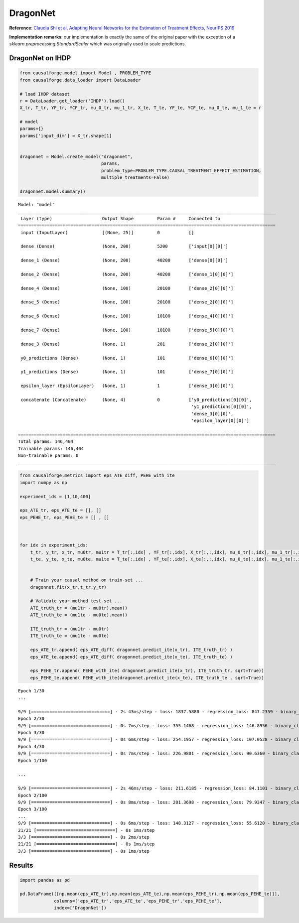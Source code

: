 DragonNet
=========

**Reference**: `Claudia Shi et al, Adapting Neural Networks for the
Estimation of Treatment Effects, NeurIPS
2019 <https://arxiv.org/pdf/1906.02120v2.pdf>`__

**Implementation remarks**: our implementation is exactly the same of
the original paper with the exception of a
*sklearn.preprocessing.StandardScaler* which was originally used to
scale predictions.

DragonNet on IHDP
-----------------

.. code:: python

    from causalforge.model import Model , PROBLEM_TYPE
    from causalforge.data_loader import DataLoader 
    
    # load IHDP dataset 
    r = DataLoader.get_loader('IHDP').load()
    X_tr, T_tr, YF_tr, YCF_tr, mu_0_tr, mu_1_tr, X_te, T_te, YF_te, YCF_te, mu_0_te, mu_1_te = r
    
    # model 
    params={}
    params['input_dim'] = X_tr.shape[1] 
        
        
    dragonnet = Model.create_model("dragonnet",
                                   params,
                                   problem_type=PROBLEM_TYPE.CAUSAL_TREATMENT_EFFECT_ESTIMATION, 
                                   multiple_treatments=False)
    
    dragonnet.model.summary()


.. parsed-literal::

    Model: "model"
    __________________________________________________________________________________________________
     Layer (type)                   Output Shape         Param #     Connected to                     
    ==================================================================================================
     input (InputLayer)             [(None, 25)]         0           []                               
                                                                                                      
     dense (Dense)                  (None, 200)          5200        ['input[0][0]']                  
                                                                                                      
     dense_1 (Dense)                (None, 200)          40200       ['dense[0][0]']                  
                                                                                                      
     dense_2 (Dense)                (None, 200)          40200       ['dense_1[0][0]']                

     dense_4 (Dense)                (None, 100)          20100       ['dense_2[0][0]']                
                                                                                                      
     dense_5 (Dense)                (None, 100)          20100       ['dense_2[0][0]']                
                                                                                                      
     dense_6 (Dense)                (None, 100)          10100       ['dense_4[0][0]']                
                                                                                                      
     dense_7 (Dense)                (None, 100)          10100       ['dense_5[0][0]']                
                                                                                                      
     dense_3 (Dense)                (None, 1)            201         ['dense_2[0][0]']                
                                                                                                      
     y0_predictions (Dense)         (None, 1)            101         ['dense_6[0][0]']                
                                                                                                      
     y1_predictions (Dense)         (None, 1)            101         ['dense_7[0][0]']                
                                                                                                      
     epsilon_layer (EpsilonLayer)   (None, 1)            1           ['dense_3[0][0]']                
                                                                                                      
     concatenate (Concatenate)      (None, 4)            0           ['y0_predictions[0][0]',         
                                                                      'y1_predictions[0][0]',         
                                                                      'dense_3[0][0]',                
                                                                      'epsilon_layer[0][0]']          
                                                                                                      
    ==================================================================================================
    Total params: 146,404
    Trainable params: 146,404
    Non-trainable params: 0
    __________________________________________________________________________________________________


.. code:: python

    from causalforge.metrics import eps_ATE_diff, PEHE_with_ite
    import numpy as np
    
    experiment_ids = [1,10,400]
    
    eps_ATE_tr, eps_ATE_te = [], []
    eps_PEHE_tr, eps_PEHE_te = [] , [] 
    
    
    
    for idx in experiment_ids:    
        t_tr, y_tr, x_tr, mu0tr, mu1tr = T_tr[:,idx] , YF_tr[:,idx], X_tr[:,:,idx], mu_0_tr[:,idx], mu_1_tr[:,idx] 
        t_te, y_te, x_te, mu0te, mu1te = T_te[:,idx] , YF_te[:,idx], X_te[:,:,idx], mu_0_te[:,idx], mu_1_te[:,idx]  
        
        
        # Train your causal method on train-set ...
        dragonnet.fit(x_tr,t_tr,y_tr)
    
        # Validate your method test-set ... 
        ATE_truth_tr = (mu1tr - mu0tr).mean()
        ATE_truth_te = (mu1te - mu0te).mean()
        
        ITE_truth_tr = (mu1tr - mu0tr)
        ITE_truth_te = (mu1te - mu0te)
        
        eps_ATE_tr.append( eps_ATE_diff( dragonnet.predict_ite(x_tr), ITE_truth_tr) )
        eps_ATE_te.append( eps_ATE_diff( dragonnet.predict_ite(x_te), ITE_truth_te) )
        
        eps_PEHE_tr.append( PEHE_with_ite( dragonnet.predict_ite(x_tr), ITE_truth_tr, sqrt=True))
        eps_PEHE_te.append( PEHE_with_ite(dragonnet.predict_ite(x_te), ITE_truth_te , sqrt=True))
            


.. parsed-literal::

    Epoch 1/30
    ...

    9/9 [==============================] - 2s 43ms/step - loss: 1837.5880 - regression_loss: 847.2359 - binary_classification_loss: 35.7781 - treatment_accuracy: 0.7672 - track_epsilon: 0.0607 - val_loss: 402.8440 - val_regression_loss: 140.5852 - val_binary_classification_loss: 21.5544 - val_treatment_accuracy: 0.8006 - val_track_epsilon: 0.0610 - lr: 0.0010
    Epoch 2/30
    9/9 [==============================] - 0s 7ms/step - loss: 355.1468 - regression_loss: 146.8956 - binary_classification_loss: 30.7850 - treatment_accuracy: 0.8042 - track_epsilon: 0.0616 - val_loss: 186.1139 - val_regression_loss: 57.0438 - val_binary_classification_loss: 20.9781 - val_treatment_accuracy: 0.8006 - val_track_epsilon: 0.0606 - lr: 0.0010
    Epoch 3/30
    9/9 [==============================] - 0s 6ms/step - loss: 254.1957 - regression_loss: 107.0528 - binary_classification_loss: 30.1929 - treatment_accuracy: 0.8069 - track_epsilon: 0.0597 - val_loss: 217.4558 - val_regression_loss: 70.0112 - val_binary_classification_loss: 21.2913 - val_treatment_accuracy: 0.8006 - val_track_epsilon: 0.0595 - lr: 0.0010
    Epoch 4/30
    9/9 [==============================] - 0s 7ms/step - loss: 226.9801 - regression_loss: 90.6360 - binary_classification_loss: 29.8652 - treatment_accuracy: 0.8069 - track_epsilon: 0.0597 - val_loss: 205.2203 - val_regression_loss: 63.8470 - val_binary_classification_loss: 20.7406 - val_treatment_accuracy: 0.8006 - val_track_epsilon: 0.0594 - lr: 0.0010
    Epoch 1/100

    ...

    9/9 [==============================] - 2s 46ms/step - loss: 211.6185 - regression_loss: 84.1101 - binary_classification_loss: 29.5777 - treatment_accuracy: 0.8096 - track_epsilon: 0.0494 - val_loss: 187.8485 - val_regression_loss: 57.8545 - val_binary_classification_loss: 20.9967 - val_treatment_accuracy: 0.8006 - val_track_epsilon: 0.0354 - lr: 1.0000e-05
    Epoch 2/100
    9/9 [==============================] - 0s 8ms/step - loss: 201.3698 - regression_loss: 79.9347 - binary_classification_loss: 29.4149 - treatment_accuracy: 0.8123 - track_epsilon: 0.0361 - val_loss: 173.2833 - val_regression_loss: 52.0208 - val_binary_classification_loss: 20.9611 - val_treatment_accuracy: 0.8006 - val_track_epsilon: 0.0361 - lr: 1.0000e-05
    Epoch 3/100
    ...
    9/9 [==============================] - 0s 6ms/step - loss: 148.3127 - regression_loss: 55.6120 - binary_classification_loss: 27.1335 - treatment_accuracy: 0.8009 - track_epsilon: 0.0145 - val_loss: 218.1645 - val_regression_loss: 106.4683 - val_binary_classification_loss: 18.0388 - val_treatment_accuracy: 0.9062 - val_track_epsilon: 0.0144 - lr: 6.2500e-07
    21/21 [==============================] - 0s 1ms/step
    3/3 [==============================] - 0s 2ms/step
    21/21 [==============================] - 0s 1ms/step
    3/3 [==============================] - 0s 1ms/step


Results
-------

.. code:: python

    import pandas as pd 
    
    pd.DataFrame([[np.mean(eps_ATE_tr),np.mean(eps_ATE_te),np.mean(eps_PEHE_tr),np.mean(eps_PEHE_te)]],
                 columns=['eps_ATE_tr','eps_ATE_te','eps_PEHE_tr','eps_PEHE_te'], 
                 index=['DragonNet'])




.. raw:: html

    <div>
    <style scoped>
        .dataframe tbody tr th:only-of-type {
            vertical-align: middle;
        }
    
        .dataframe tbody tr th {
            vertical-align: top;
        }
    
        .dataframe thead th {
            text-align: right;
        }
    </style>
    <table border="1" class="dataframe">
      <thead>
        <tr style="text-align: right;">
          <th></th>
          <th>eps_ATE_tr</th>
          <th>eps_ATE_te</th>
          <th>eps_PEHE_tr</th>
          <th>eps_PEHE_te</th>
        </tr>
      </thead>
      <tbody>
        <tr>
          <th>DragonNet</th>
          <td>0.091358</td>
          <td>0.080693</td>
          <td>0.654876</td>
          <td>0.649264</td>
        </tr>
      </tbody>
    </table>
    </div>


